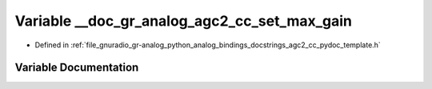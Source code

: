 .. _exhale_variable_agc2__cc__pydoc__template_8h_1a33393cc2ffd288478624998a2b07f41d:

Variable __doc_gr_analog_agc2_cc_set_max_gain
=============================================

- Defined in :ref:`file_gnuradio_gr-analog_python_analog_bindings_docstrings_agc2_cc_pydoc_template.h`


Variable Documentation
----------------------


.. doxygenvariable:: __doc_gr_analog_agc2_cc_set_max_gain
   :project: gnuradio